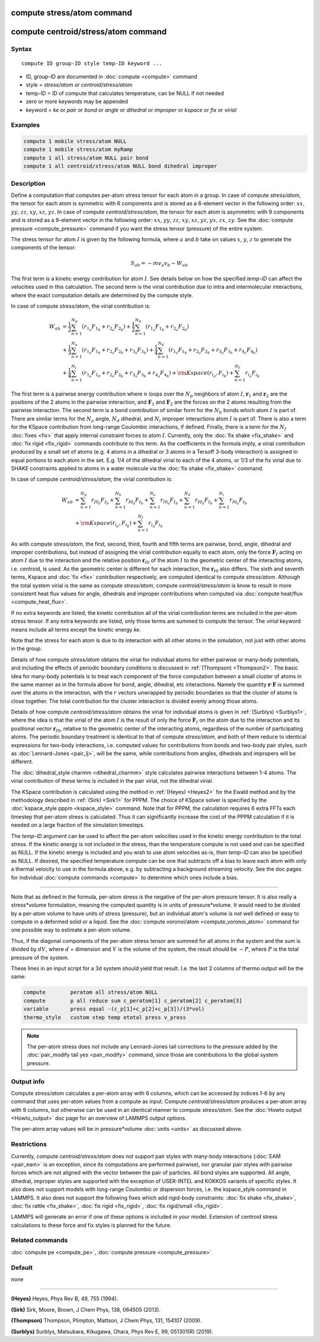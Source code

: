 .. index:: compute stress/atom
.. index:: compute centroid/stress/atom

compute stress/atom command
===========================

compute centroid/stress/atom command
====================================

Syntax
""""""

.. parsed-literal::

   compute ID group-ID style temp-ID keyword ...

* ID, group-ID are documented in :doc:`compute <compute>` command
* style = *stress/atom* or *centroid/stress/atom*
* temp-ID = ID of compute that calculates temperature, can be NULL if not needed
* zero or more keywords may be appended
* keyword = *ke* or *pair* or *bond* or *angle* or *dihedral* or *improper* or *kspace* or *fix* or *virial*

Examples
""""""""

.. code-block:: LAMMPS

   compute 1 mobile stress/atom NULL
   compute 1 mobile stress/atom myRamp
   compute 1 all stress/atom NULL pair bond
   compute 1 all centroid/stress/atom NULL bond dihedral improper

Description
"""""""""""

Define a computation that computes per-atom stress tensor for each
atom in a group.  In case of compute *stress/atom*, the tensor for
each atom is symmetric with 6 components and is stored as a 6-element
vector in the following order: :math:`xx`, :math:`yy`, :math:`zz`,
:math:`xy`, :math:`xz`, :math:`yz`.  In case of compute
*centroid/stress/atom*, the tensor for each atom is asymmetric with 9
components and is stored as a 9-element vector in the following order:
:math:`xx`, :math:`yy`, :math:`zz`, :math:`xy`, :math:`xz`,
:math:`yz`, :math:`yx`, :math:`zx`, :math:`zy`.  See the :doc:`compute
pressure <compute_pressure>` command if you want the stress tensor
(pressure) of the entire system.

The stress tensor for atom :math:`I` is given by the following
formula, where :math:`a` and :math:`b` take on values :math:`x`,
:math:`y`, :math:`z` to generate the components of the tensor:

.. math::

   S_{ab}  =  - m v_a v_b - W_{ab}

The first term is a kinetic energy contribution for atom :math:`I`.
See details below on how the specified *temp-ID* can affect the
velocities used in this calculation. The second term is the virial
contribution due to intra and intermolecular interactions, where the
exact computation details are determined by the compute style.

In case of compute *stress/atom*, the virial contribution is:

.. math::

   W_{ab} & = \frac{1}{2} \sum_{n = 1}^{N_p} (r_{1_a} F_{1_b} + r_{2_a} F_{2_b}) + \frac{1}{2} \sum_{n = 1}^{N_b} (r_{1_a} F_{1_b} + r_{2_a} F_{2_b})  \\
  & + \frac{1}{3} \sum_{n = 1}^{N_a} (r_{1_a} F_{1_b} + r_{2_a} F_{2_b} + r_{3_a} F_{3_b}) + \frac{1}{4} \sum_{n = 1}^{N_d} (r_{1_a} F_{1_b} + r_{2_a} F_{2_b} + r_{3_a} F_{3_b} + r_{4_a} F_{4_b}) \\
  & + \frac{1}{4} \sum_{n = 1}^{N_i} (r_{1_a} F_{1_b} + r_{2_a} F_{2_b} + r_{3_a} F_{3_b} + r_{4_a} F_{4_b}) + {\rm Kspace}(r_{i_a},F_{i_b}) + \sum_{n = 1}^{N_f} r_{i_a} F_{i_b}

The first term is a pairwise energy contribution where :math:`n` loops
over the :math:`N_p` neighbors of atom :math:`I`, :math:`\mathbf{r}_1`
and :math:`\mathbf{r}_2` are the positions of the 2 atoms in the
pairwise interaction, and :math:`\mathbf{F}_1` and
:math:`\mathbf{F}_2` are the forces on the 2 atoms resulting from the
pairwise interaction.  The second term is a bond contribution of
similar form for the :math:`N_b` bonds which atom :math:`I` is part
of.  There are similar terms for the :math:`N_a` angle, :math:`N_d`
dihedral, and :math:`N_i` improper interactions atom :math:`I` is part
of.  There is also a term for the KSpace contribution from long-range
Coulombic interactions, if defined.  Finally, there is a term for the
:math:`N_f` :doc:`fixes <fix>` that apply internal constraint forces
to atom :math:`I`. Currently, only the :doc:`fix shake <fix_shake>`
and :doc:`fix rigid <fix_rigid>` commands contribute to this term.  As
the coefficients in the formula imply, a virial contribution produced
by a small set of atoms (e.g. 4 atoms in a dihedral or 3 atoms in a
Tersoff 3-body interaction) is assigned in equal portions to each atom
in the set.  E.g. 1/4 of the dihedral virial to each of the 4 atoms,
or 1/3 of the fix virial due to SHAKE constraints applied to atoms in
a water molecule via the :doc:`fix shake <fix_shake>` command.

In case of compute *centroid/stress/atom*, the virial contribution is:

.. math::

   W_{ab} & = \sum_{n = 1}^{N_p} r_{I0_a} F_{I_b} + \sum_{n = 1}^{N_b} r_{I0_a} F_{I_b} + \sum_{n = 1}^{N_a} r_{I0_a}  F_{I_b} + \sum_{n = 1}^{N_d} r_{I0_a} F_{I_b} + \sum_{n = 1}^{N_i} r_{I0_a} F_{I_b} \\
  & + {\rm Kspace}(r_{i_a},F_{i_b}) + \sum_{n = 1}^{N_f} r_{i_a} F_{i_b}

As with compute *stress/atom*, the first, second, third, fourth and
fifth terms are pairwise, bond, angle, dihedral and improper
contributions, but instead of assigning the virial contribution
equally to each atom, only the force :math:`\mathbf{F}_I` acting on
atom :math:`I` due to the interaction and the relative position
:math:`\mathbf{r}_{I0}` of the atom :math:`I` to the geometric center
of the interacting atoms, i.e. centroid, is used.  As the geometric
center is different for each interaction, the :math:`\mathbf{r}_{I0}`
also differs.  The sixth and seventh terms, Kspace and :doc:`fix
<fix>` contribution respectively, are computed identical to compute
*stress/atom*.  Although the total system virial is the same as
compute *stress/atom*, compute *centroid/stress/atom* is know to
result in more consistent heat flux values for angle, dihedrals and
improper contributions when computed via :doc:`compute heat/flux
<compute_heat_flux>`.

If no extra keywords are listed, the kinetic contribution all of the
virial contribution terms are included in the per-atom stress tensor.
If any extra keywords are listed, only those terms are summed to
compute the tensor.  The *virial* keyword means include all terms
except the kinetic energy *ke*\ .

Note that the stress for each atom is due to its interaction with all
other atoms in the simulation, not just with other atoms in the group.

Details of how compute *stress/atom* obtains the virial for individual
atoms for either pairwise or many-body potentials, and including the
effects of periodic boundary conditions is discussed in
:ref:`(Thompson) <Thompson2>`.  The basic idea for many-body
potentials is to treat each component of the force computation between
a small cluster of atoms in the same manner as in the formula above
for bond, angle, dihedral, etc interactions.  Namely the quantity
:math:`\mathbf{r} \cdot \mathbf{F}` is summed over the atoms in the
interaction, with the :math:`r` vectors unwrapped by periodic
boundaries so that the cluster of atoms is close together.  The total
contribution for the cluster interaction is divided evenly among those
atoms.

Details of how compute *centroid/stress/atom* obtains the virial for
individual atoms is given in :ref:`(Surblys) <Surblys1>`, where the
idea is that the virial of the atom :math:`I` is the result of only
the force :math:`\mathbf{F}_I` on the atom due to the interaction and
its positional vector :math:`\mathbf{r}_{I0}`, relative to the
geometric center of the interacting atoms, regardless of the number of
participating atoms.  The periodic boundary treatment is identical to
that of compute *stress/atom*, and both of them reduce to identical
expressions for two-body interactions, i.e. computed values for
contributions from bonds and two-body pair styles, such as
:doc:`Lennard-Jones <pair_lj>`, will be the same, while contributions
from angles, dihedrals and impropers will be different.

The :doc:`dihedral_style charmm <dihedral_charmm>` style calculates
pairwise interactions between 1-4 atoms.  The virial contribution of
these terms is included in the pair virial, not the dihedral virial.

The KSpace contribution is calculated using the method in
:ref:`(Heyes) <Heyes2>` for the Ewald method and by the methodology
described in :ref:`(Sirk) <Sirk1>` for PPPM.  The choice of KSpace
solver is specified by the :doc:`kspace_style pppm <kspace_style>`
command.  Note that for PPPM, the calculation requires 6 extra FFTs
each timestep that per-atom stress is calculated.  Thus it can
significantly increase the cost of the PPPM calculation if it is
needed on a large fraction of the simulation timesteps.

The *temp-ID* argument can be used to affect the per-atom velocities
used in the kinetic energy contribution to the total stress.  If the
kinetic energy is not included in the stress, than the temperature
compute is not used and can be specified as NULL.  If the kinetic
energy is included and you wish to use atom velocities as-is, then
*temp-ID* can also be specified as NULL.  If desired, the specified
temperature compute can be one that subtracts off a bias to leave each
atom with only a thermal velocity to use in the formula above, e.g. by
subtracting a background streaming velocity.  See the doc pages for
individual :doc:`compute commands <compute>` to determine which ones
include a bias.

----------

Note that as defined in the formula, per-atom stress is the negative
of the per-atom pressure tensor.  It is also really a stress\*volume
formulation, meaning the computed quantity is in units of
pressure\*volume.  It would need to be divided by a per-atom volume to
have units of stress (pressure), but an individual atom's volume is
not well defined or easy to compute in a deformed solid or a liquid.
See the :doc:`compute voronoi/atom <compute_voronoi_atom>` command for
one possible way to estimate a per-atom volume.

Thus, if the diagonal components of the per-atom stress tensor are
summed for all atoms in the system and the sum is divided by
:math:`dV`, where :math:`d` = dimension and :math:`V` is the volume of
the system, the result should be :math:`-P`, where :math:`P` is the
total pressure of the system.

These lines in an input script for a 3d system should yield that
result. I.e. the last 2 columns of thermo output will be the same:

.. code-block:: LAMMPS

   compute        peratom all stress/atom NULL
   compute        p all reduce sum c_peratom[1] c_peratom[2] c_peratom[3]
   variable       press equal -(c_p[1]+c_p[2]+c_p[3])/(3*vol)
   thermo_style   custom step temp etotal press v_press

.. note::

   The per-atom stress does not include any Lennard-Jones tail
   corrections to the pressure added by the :doc:`pair_modify tail yes
   <pair_modify>` command, since those are contributions to the global
   system pressure.

Output info
"""""""""""

Compute *stress/atom* calculates a per-atom array with 6 columns,
which can be accessed by indices 1-6 by any command that uses per-atom
values from a compute as input.  Compute *centroid/stress/atom*
produces a per-atom array with 9 columns, but otherwise can be used in
an identical manner to compute *stress/atom*.  See the :doc:`Howto
output <Howto_output>` doc page for an overview of LAMMPS output
options.

The per-atom array values will be in pressure\*volume :doc:`units
<units>` as discussed above.

Restrictions
""""""""""""

Currently, compute *centroid/stress/atom* does not support pair styles
with many-body interactions (:doc:`EAM <pair_eam>` is an exception,
since its computations are performed pairwise), nor granular pair
styles with pairwise forces which are not aligned with the vector
between the pair of particles.  All bond styles are supported.  All
angle, dihedral, improper styles are supported with the exception of
USER-INTEL and KOKKOS variants of specific styles.  It also does not
support models with long-range Coulombic or dispersion forces,
i.e. the kspace_style command in LAMMPS.  It also does not support the
following fixes which add rigid-body constraints: :doc:`fix shake
<fix_shake>`, :doc:`fix rattle <fix_shake>`, :doc:`fix rigid
<fix_rigid>`, :doc:`fix rigid/small <fix_rigid>`.

LAMMPS will generate an error if one of these options is included in
your model.  Extension of centroid stress calculations to these force
and fix styles is planned for the future.

Related commands
""""""""""""""""

:doc:`compute pe <compute_pe>`, :doc:`compute pressure <compute_pressure>`

Default
"""""""

none

----------

.. _Heyes2:

**(Heyes)** Heyes, Phys Rev B, 49, 755 (1994).

.. _Sirk1:

**(Sirk)** Sirk, Moore, Brown, J Chem Phys, 138, 064505 (2013).

.. _Thompson2:

**(Thompson)** Thompson, Plimpton, Mattson, J Chem Phys, 131, 154107 (2009).

.. _Surblys1:

**(Surblys)** Surblys, Matsubara, Kikugawa, Ohara, Phys Rev E, 99, 051301(R) (2019).

